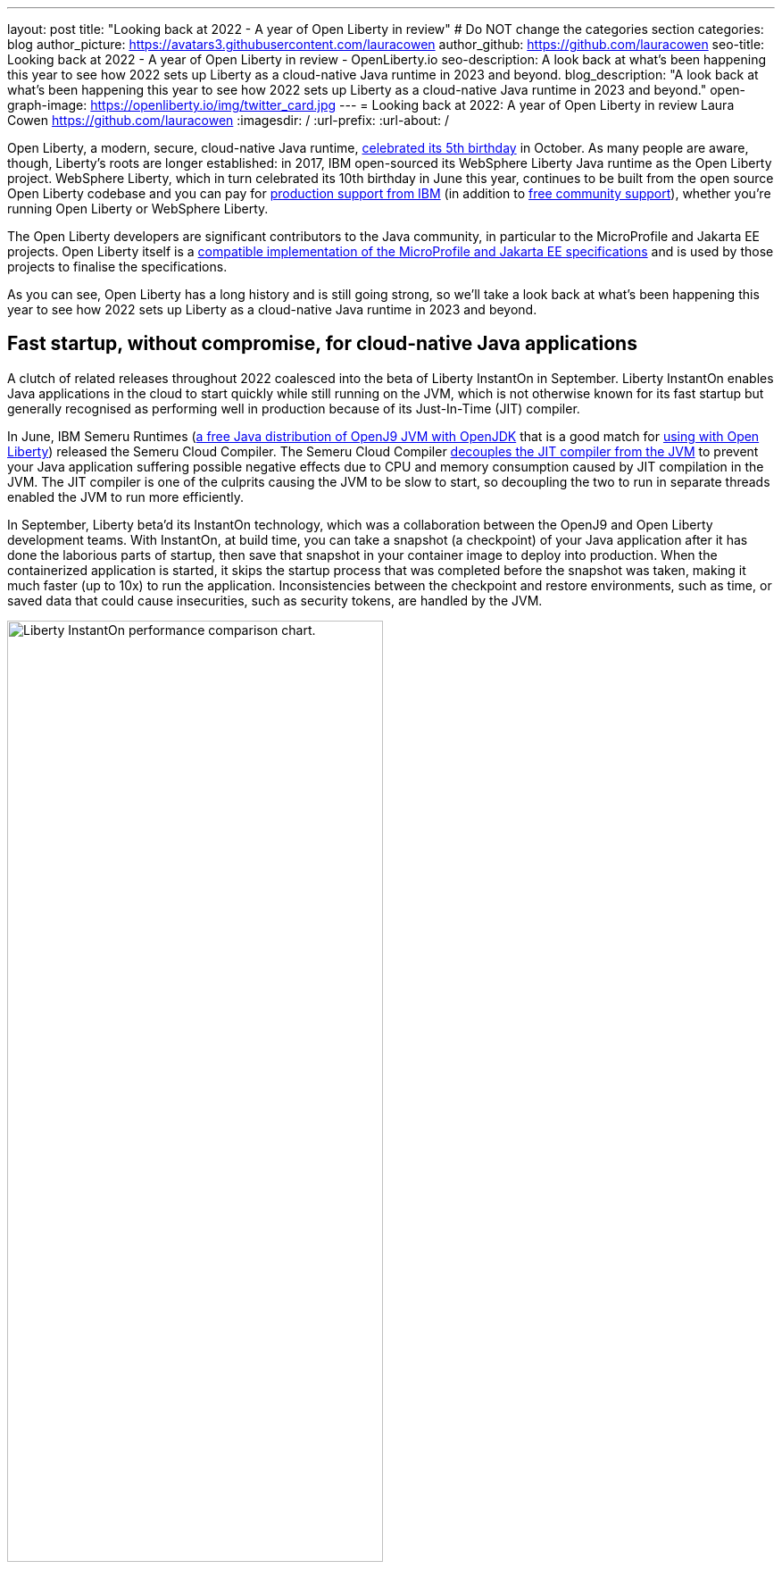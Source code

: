 ---
layout: post
title: "Looking back at 2022 - A year of Open Liberty in review"
# Do NOT change the categories section
categories: blog
author_picture: https://avatars3.githubusercontent.com/lauracowen
author_github: https://github.com/lauracowen
seo-title: Looking back at 2022 - A year of Open Liberty in review - OpenLiberty.io
seo-description: A look back at what's been happening this year to see how 2022 sets up Liberty as a cloud-native Java runtime in 2023 and beyond.
blog_description: "A look back at what's been happening this year to see how 2022 sets up Liberty as a cloud-native Java runtime in 2023 and beyond."
open-graph-image: https://openliberty.io/img/twitter_card.jpg
---
= Looking back at 2022: A year of Open Liberty in review
Laura Cowen <https://github.com/lauracowen>
:imagesdir: /
:url-prefix:
:url-about: /
//Blank line here is necessary before starting the body of the post.


Open Liberty, a modern, secure, cloud-native Java runtime, link:{url-prefix}/blog/2022/09/21/history-maker-projects.html[celebrated its 5th birthday] in October. As many people are aware, though, Liberty's roots are longer established: in 2017, IBM open-sourced its  WebSphere Liberty Java runtime as the Open Liberty project. WebSphere Liberty, which in turn celebrated its 10th birthday in June this year, continues to be built from the open source Open Liberty codebase and you can pay for link:https://www.ibm.com/products/websphere-liberty[production support from IBM] (in addition to link:https://stackoverflow.com/questions/tagged/open-liberty[free community support]), whether you're running Open Liberty or WebSphere Liberty.

The Open Liberty developers are significant contributors to the Java community, in particular to the MicroProfile and Jakarta EE projects. Open Liberty itself is a link:{url-prefix}/blog/2022/12/07/relicense-eplv2-proposal.html[compatible implementation of the MicroProfile and Jakarta EE specifications] and is used by those projects to finalise the specifications.

As you can see, Open Liberty has a long history and is still going strong, so we'll take a look back at what's been happening this year to see how 2022 sets up Liberty as a cloud-native Java runtime in 2023 and beyond.

== Fast startup, without compromise, for cloud-native Java applications

A clutch of related releases throughout 2022 coalesced into the beta of Liberty InstantOn in September. Liberty InstantOn enables Java applications in the cloud to start quickly while still running on the JVM, which is not otherwise known for its fast startup but generally recognised as performing well in production because of its Just-In-Time (JIT) compiler.

In June, IBM Semeru Runtimes (link:https://adoptium.net/marketplace/[a free Java distribution of OpenJ9 JVM with OpenJDK] that is a good match for link:{url-prefix}/blog/2022/08/19/open-liberty-semeru-performance.html[using with Open Liberty]) released the Semeru Cloud Compiler. The Semeru Cloud Compiler link:https://developer.ibm.com/articles/jitserver-optimize-your-java-cloud-native-applications/[decouples the JIT compiler from the JVM] to prevent your Java application suffering possible negative effects due to CPU and memory consumption caused by JIT compilation in the JVM. The JIT compiler is one of the culprits causing the JVM to be slow to start, so decoupling the two to run in separate threads enabled the JVM to run more efficiently.

In September, Liberty beta'd its InstantOn technology, which was a collaboration between the OpenJ9 and Open Liberty development teams. With InstantOn, at build time, you can take a snapshot (a checkpoint) of your Java application after it has done the laborious parts of startup, then save that snapshot in your container image to deploy into production. When the containerized application is started, it skips the startup process that was completed before the snapshot was taken, making it much faster (up to 10x) to run the application. Inconsistencies between the checkpoint and restore environments, such as time, or saved data that could cause insecurities, such as security tokens, are handled by the JVM.

image::img/blog/instantonperf.png[Liberty InstantOn performance comparison chart.,width=70%,align="center"]


The best way to try out InstantOn is by using link:{url-prefix}/blog/2022/09/29/instant-on-beta.html[Liberty InstantOn] which shields the application developer from the complexities of how checkpoint/restore works in the JVM. If you have any feedback, link:https://groups.io/g/openliberty[let us know on our mailing list]. As usual, if you hit a problem, link:https://stackoverflow.com/questions/tagged/open-liberty[post a question on StackOverflow], or if you hit a bug, link:https://github.com/OpenLiberty/open-liberty/issues[please raise an issue].

== Liberty Tools to enhance your developer experience in your preferred IDE

In August, we link:{url-prefix}/blog/2022/08/01/liberty-tools-eclipse.html[introduced the new Liberty Tools for Eclipse IDE], which provide support for writing applications that use the MicroProfile EE APIs and for configuring the Liberty instance on which the application will run. The Liberty Tools also support running your application in dev mode (for easy iterative compilation and testing) and a dashboard for managing your projects. We then link:{url-prefix}/blog/2022/11/04/liberty-tools-eclipse-jakarta-ls.html[added Jakarta EE support] to that in November.

image::img/blog/liberty-tools-eclipse-jakarta-snippet.gif[Adding Jakarta EE code snippets to your code.,width=70%,align="center"]


The Liberty Tools are currently still in early release phases but the support in them is progressing well. This month, we have just released (NOT UNTIL END OF NEXT WEEK I THINK!) another early release refresh of the Liberty Tools but this time across all three main Java IDEs: link:https://github.com/OpenLiberty/liberty-tools-eclipse[Eclipse IDE], link:https://github.com/OpenLiberty/liberty-tools-vscode[Visual Studio Code], and link:https://github.com/OpenLiberty/liberty-tools-intellij[IntelliJ IDEA].

You might be wondering how the Liberty Tools relate to what you've used previously in those IDEs to write Liberty applications. The  Liberty Tools make use of Language Server technologies so that we can more easily support editing Liberty configuration files and working with APIs such as link:https://github.com/eclipse/lsp4mp[MicroProfile] and link:https://github.com/eclipse/lsp4jakarta[Jakarta EE] in standard ways across different IDEs. VSCode and IntelliJ IDEA already supported using dev mode to write Liberty applications, but not much else. We're now adding more, including support for configuring your Liberty instance, and for writing MicroProfile and Jakarta EE applications.

If you have previously used Eclipse IDE to write Liberty applications, you were probably using the open source link:{url-prefix}/start/#eclipse_developer_tools[Open Liberty Tools for Eclipse] (link:https://github.com/OpenLiberty/open-liberty-tools[an open source project] that we started in 2017 from the codebase of IBM's long-support WebSphere Developer Tools). The new Liberty Tools take, refresh, and update the capabilities that were in the existing Open Liberty Tools, and then add support for more, such as writing MicroProfile and Jakarta EE applications.

You can try out the link:{url-prefix}/blog/2022/12/19/2022-12-19-cloud-native-java-development-with-liberty-tools.adoc[early release Liberty Tools on all three IDEs]. **CHECK LINK BEFORE PUBLISHING**

== Java standards support in the Liberty runtime

Liberty supports MicroProfile 5.0 and Jakarta EE 9.1. We are currently working hard to complete the link:{url-prefix}/blog/2022/12/06/22.0.0.13-beta.html[support for MicroProfile 6.0 and Jakarta EE 10]; you can see our progress on both in our link:{url-prefix}/blog/?search=beta&key=tag[4-weekly Open Liberty beta releases].

In 2022, we also released support in Liberty for link:{url-prefix}/blog/2022/04/12/java18-22004.html[Java SE 18 (in April)] and support for link:{url-prefix}/blog/2022/10/25/22.0.0.11.html[Java SE 19 (in October)].

You can try out Liberty's MicroProfile 5.0 and Jakarta EE 9.1 support without installing anything by using our link:{url-prefix}/blog/2022/04/12/guides-updated-mp5-jakartaee9.html[cloud-hosted guides].

== Events in 2022

And finally, if you're active on the Java and open source development circuit, you may have seen present or met up with some of us this year. 

image::img/blog/devadvocates.png[Liberty developer advocates headshots,width=70%,align="center"]

YK, Grace, Rich, and Jamie have travelled far and wide, as well as virtually, to conferences and Java user groups, and appeared on various tech podcasts.

image::img/blog/JUGs.png[Liberty JUG tour,width=70%,align="center"]

They were joined by various members of the Liberty and OpenJ9 development teams depending on their location.

image::img/blog/conferencegroupshot.jpg[Liberty conference group photo,width=70%,align="center"]

And the Space Rover team launched their shiny new Space Rover at various locations around the world, including Atlanta, Texas, Chicago, UK, and Ireland.

.Space Rover game board. Photo by the Space Rover team.
image::img/blog/crafters-spacerover-gameboard-v2.png[Space Rover game board,width=50%,align="center"]


== Looking ahead: what’s happening in 2023?

While nothing in an Open Liberty beta is ever guaranteed to make it to GA release status (not least because your feedback could cause us to revise our plans), our betas are usually a good indicator of where we're currently intending to go in the near-ish future. So link:{url-prefix}/blog/?search=beta&key=tag[keep an eye on our beta releases], including Liberty InstantOn, MicroProfile 6.0 support, and Jakarta EE 10 support; let us know if you try them and what you think. Also have a go with the link:{url-prefix}/blog/2022/12/19/2022-12-19-cloud-native-java-development-with-liberty-tools.adoc[early releases of Liberty Tools in your preferred IDE]. **CHECK LINK BEFORE PUBLISHING** and send us your thoughts. Then watch for link:{url-prefix}/blog/?search=release&search!=beta[our GA releases], which are typically every 4 weeks.

